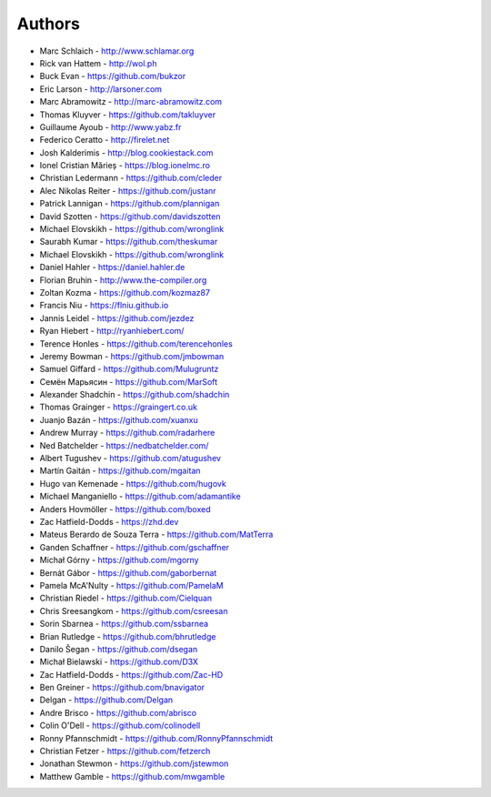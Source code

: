 
Authors
=======

* Marc Schlaich - http://www.schlamar.org
* Rick van Hattem - http://wol.ph
* Buck Evan - https://github.com/bukzor
* Eric Larson - http://larsoner.com
* Marc Abramowitz - http://marc-abramowitz.com
* Thomas Kluyver - https://github.com/takluyver
* Guillaume Ayoub - http://www.yabz.fr
* Federico Ceratto - http://firelet.net
* Josh Kalderimis - http://blog.cookiestack.com
* Ionel Cristian Mărieș - https://blog.ionelmc.ro
* Christian Ledermann - https://github.com/cleder
* Alec Nikolas Reiter - https://github.com/justanr
* Patrick Lannigan - https://github.com/plannigan
* David Szotten - https://github.com/davidszotten
* Michael Elovskikh - https://github.com/wronglink
* Saurabh Kumar - https://github.com/theskumar
* Michael Elovskikh - https://github.com/wronglink
* Daniel Hahler - https://daniel.hahler.de
* Florian Bruhin - http://www.the-compiler.org
* Zoltan Kozma - https://github.com/kozmaz87
* Francis Niu - https://flniu.github.io
* Jannis Leidel - https://github.com/jezdez
* Ryan Hiebert - http://ryanhiebert.com/
* Terence Honles - https://github.com/terencehonles
* Jeremy Bowman - https://github.com/jmbowman
* Samuel Giffard - https://github.com/Mulugruntz
* Семён Марьясин - https://github.com/MarSoft
* Alexander Shadchin - https://github.com/shadchin
* Thomas Grainger - https://graingert.co.uk
* Juanjo Bazán - https://github.com/xuanxu
* Andrew Murray - https://github.com/radarhere
* Ned Batchelder - https://nedbatchelder.com/
* Albert Tugushev - https://github.com/atugushev
* Martín Gaitán - https://github.com/mgaitan
* Hugo van Kemenade - https://github.com/hugovk
* Michael Manganiello - https://github.com/adamantike
* Anders Hovmöller - https://github.com/boxed
* Zac Hatfield-Dodds - https://zhd.dev
* Mateus Berardo de Souza Terra - https://github.com/MatTerra
* Ganden Schaffner - https://github.com/gschaffner
* Michał Górny - https://github.com/mgorny
* Bernát Gábor - https://github.com/gaborbernat
* Pamela McA'Nulty - https://github.com/PamelaM
* Christian Riedel - https://github.com/Cielquan
* Chris Sreesangkom - https://github.com/csreesan
* Sorin Sbarnea - https://github.com/ssbarnea
* Brian Rutledge - https://github.com/bhrutledge
* Danilo Šegan - https://github.com/dsegan
* Michał Bielawski - https://github.com/D3X
* Zac Hatfield-Dodds - https://github.com/Zac-HD
* Ben Greiner - https://github.com/bnavigator
* Delgan - https://github.com/Delgan
* Andre Brisco - https://github.com/abrisco
* Colin O'Dell - https://github.com/colinodell
* Ronny Pfannschmidt - https://github.com/RonnyPfannschmidt
* Christian Fetzer - https://github.com/fetzerch
* Jonathan Stewmon - https://github.com/jstewmon
* Matthew Gamble - https://github.com/mwgamble
